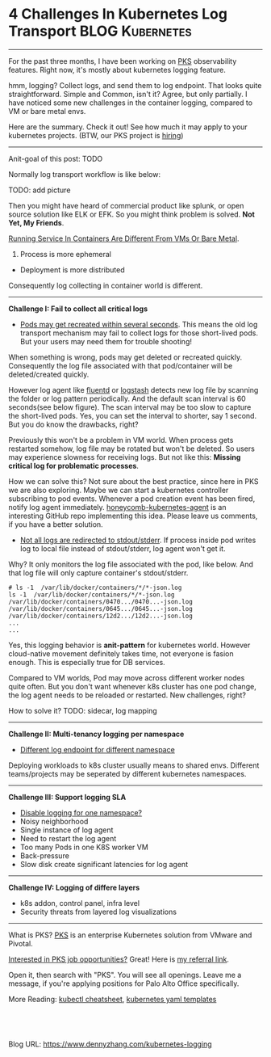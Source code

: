 * 4 Challenges In Kubernetes Log Transport                  :BLOG:Kubernetes:
:PROPERTIES:
:type:     Kubernetes, Logging, PKS
:END:
---------------------------------------------------------------------
For the past three months, I have been working on [[https://pivotal.io/platform/pivotal-container-service][PKS]] observability features. Right now, it's mostly about kubernetes logging feature.

hmm, logging? Collect logs, and send them to log endpoint. That looks quite straightforward. Simple and Common, isn't it? Agree, but only partially. I have noticed some new challenges in the container logging, compared to VM or bare metal envs.

Here are the summary. Check it out! See how much it may apply to your kubernetes projects. (BTW, our PKS project is [[https://vmware.rolepoint.com/?shorturl=qeEMe][hiring]])

[[image-blog:5 Challenges In Kubernetes Log Transport][https://cdn.dennyzhang.com/images/blog/www/fluentd.png]]
---------------------------------------------------------------------
Anit-goal of this post: TODO

Normally log transport workflow is like below:

TODO: add picture

Then you might have heard of commercial product like splunk, or open source solution like ELK or EFK. So you might think problem is solved. *Not Yet, My Friends*.

[[color:#c7254e][Running Service In Containers Are Different From VMs Or Bare Metal]].
1. Process is more ephemeral
- Deployment is more distributed

Consequently log collecting in container world is different.
---------------------------------------------------------------------
*Challenge I: Fail to collect all critical logs*

- _Pods may get recreated within several seconds_. This means the old log transport mechanism may fail to collect logs for those short-lived pods. But your users may need them for trouble shooting!

When something is wrong, pods may get deleted or recreated quickly. Consequently the log file associated with that pod/container will be deleted/created quickly. 

However log agent like [[https://www.fluentd.org/][fluentd]] or [[https://www.elastic.co/products/logstash][logstash]] detects new log file by scanning the folder or log pattern periodically. And the default scan interval is 60 seconds(see below figure). The scan interval may be too slow to capture the short-lived pods. Yes, you can set the interval to shorter, say 1 second. But you do know the drawbacks, right?

[[4 Challenges In Kubernetes Log Transport][https://raw.githubusercontent.com/dennyzhang/www.dennyzhang.com/master/kubernetes/kubernetes-logging/fluentd-scan-interval.png]]

Previously this won't be a problem in VM world. When process gets restarted somehow, log file may be rotated but won't be deleted. So users may experience slowness for receiving logs. But not like this: *Missing critical log for problematic processes*.

How we can solve this? Not sure about the best practice, since here in PKS we are also exploring. Maybe we can start a kubernetes controller subscribing to pod events. Whenever a pod creation event has been fired, notify log agent immediately. [[https://github.com/honeycombio/honeycomb-kubernetes-agent][honeycomb-kubernetes-agent]] is an interesting GitHub repo implementing this idea. Please leave us comments, if you have a better solution.

- _Not all logs are redirected to stdout/stderr_. If process inside pod writes log to local file instead of stdout/stderr, log agent won't get it.

Why? It only monitors the log file associated with the pod, like below. And that log file will only capture container's stdout/stderr.

#+BEGIN_EXAMPLE
# ls -1  /var/lib/docker/containers/*/*-json.log
ls -1  /var/lib/docker/containers/*/*-json.log
/var/lib/docker/containers/0470.../0470...-json.log
/var/lib/docker/containers/0645.../0645...-json.log
/var/lib/docker/containers/12d2.../12d2...-json.log
...
...
#+END_EXAMPLE

Yes, this logging behavior is *anit-pattern* for kubernetes world. However cloud-native movement definitely takes time, not everyone is fasion enough. This is especially true for DB services.

Compared to VM worlds, Pod may move across different worker nodes quite often. But you don't want whenever k8s cluster has one pod change, the log agent needs to be reloaded or restarted. New challenges, right?

How to solve it? TODO: sidecar, log mapping
---------------------------------------------------------------------
*Challenge II: Multi-tenancy logging per namespace*
- _Different log endpoint for different namespace_

Deploying workloads to k8s cluster usually means to shared envs. Different teams/projects may be seperated by different kubernetes namespaces.

[[4 Challenges In Kubernetes Log Transport][https://raw.githubusercontent.com/dennyzhang/www.dennyzhang.com/master/kubernetes/kubernetes-logging/pks-sink-resource.png]]

---------------------------------------------------------------------
*Challenge III: Support logging SLA*
- _Disable logging for one namespace?_
- Noisy neighborhood
- Single instance of log agent
- Need to restart the log agent
- Too many Pods in one K8S worker VM
- Back-pressure
- Slow disk create significant latencies for log agent
---------------------------------------------------------------------
*Challenge IV: Logging of differe layers*
- k8s addon, control panel, infra level
- Security threats from layered log visualizations
---------------------------------------------------------------------
What is PKS? [[https://pivotal.io/platform/pivotal-container-service][PKS]] is an enterprise Kubernetes solution from VMware and Pivotal.

[[color:#c7254e][Interested in PKS job opportunities?]] Great! Here is [[https://vmware.rolepoint.com/?shorturl=qeEMe][my referral link]].

Open it, then search with "PKS". You will see all openings. Leave me a message, if you're applying positions for Palo Alto Office specifically.

[[4 Challenges In Kubernetes Log Transport][https://cdn.dennyzhang.com/images/blog/work/vmware_pks.png]]

More Reading: [[https://cheatsheet.dennyzhang.com/cheatsheet-kubernetes-a4][kubectl cheatsheet]], [[https://cheatsheet.dennyzhang.com/cheatsheet-kubernetes-yaml][kubernetes yaml templates]]

#+BEGIN_HTML
<a href="https://github.com/dennyzhang/www.dennyzhang.com/tree/master/kubernetes/kubernetes-logging"><img align="right" width="200" height="183" src="https://www.dennyzhang.com/wp-content/uploads/denny/watermark/github.png" /></a>

<div id="the whole thing" style="overflow: hidden;">
<div style="float: left; padding: 5px"> <a href="https://www.linkedin.com/in/dennyzhang001"><img src="https://www.dennyzhang.com/wp-content/uploads/sns/linkedin.png" alt="linkedin" /></a></div>
<div style="float: left; padding: 5px"><a href="https://github.com/dennyzhang"><img src="https://www.dennyzhang.com/wp-content/uploads/sns/github.png" alt="github" /></a></div>
<div style="float: left; padding: 5px"><a href="https://www.dennyzhang.com/slack" target="_blank" rel="nofollow"><img src="https://slack.dennyzhang.com/badge.svg" alt="slack"/></a></div>
</div>

<br/><br/>
<a href="http://makeapullrequest.com" target="_blank" rel="nofollow"><img src="https://img.shields.io/badge/PRs-welcome-brightgreen.svg" alt="PRs Welcome"/></a>
#+END_HTML

Blog URL: https://www.dennyzhang.com/kubernetes-logging
** Skip pods per namespace                                         :noexport:
Denny Zhang [19 hours ago]
@XXX, fluent-bit will still scan logs from pods of "disabled" namespaces. Just fb filter will drop the messages.

So if that namespace keeps logging crazily, the expected performance improvement from disabling that namespace log draining won't happen.

Right? (edited)


XXX [3 hours ago]
Ah, I see what you are talking about now.


XXX [3 hours ago]
This would be something we need to measure to see how bad a performance impact it is. We may move away from hitting disk entirely in the future so I'd hate to invest a lot of time into mitigating this. Do you mind creating a story in the icebox and let XXX know so he is aware?


Denny Zhang [1 hour ago]
Sure. Will do

Yeah, I start this conversation mostly for discussions.  Not intentions to change anything at current stage


XXX [1 hour ago]
We could limit the `[INPUT]` to only the files for containers in our namespace. But that might be a bit involved. Controller would have to do more work and roll the daemonset more often when containers get created or destroyed in the monitored 

- High latency of log collecting
** basic use                                                       :noexport:
In this presentation, we will share our learnings about
enterprise logging for microservices architecture. We will highlight
key reliability and security features that large enterprise dev teams
require when implementing microservices architectures. We will discuss
the current state of microservices logging, the new challenges it
poses for large enterprise dev teams and then we will follow up with
suggestions on how to address these challenges with a quick demo in
the end.
* TODO Questions                                                   :noexport:
** Secure infra level logging
** TODO syslog endpoint protection
** TODO get all pods
* org-mode configuration                                           :noexport:
#+STARTUP: overview customtime noalign logdone showall
#+DESCRIPTION: 
#+KEYWORDS: 
#+AUTHOR: Denny Zhang
#+EMAIL:  denny@dennyzhang.com
#+TAGS: noexport(n)
#+PRIORITIES: A D C
#+OPTIONS:   H:3 num:t toc:nil \n:nil @:t ::t |:t ^:t -:t f:t *:t <:t
#+OPTIONS:   TeX:t LaTeX:nil skip:nil d:nil todo:t pri:nil tags:not-in-toc
#+EXPORT_EXCLUDE_TAGS: exclude noexport
#+SEQ_TODO: TODO HALF ASSIGN | DONE BYPASS DELEGATE CANCELED DEFERRED
#+LINK_UP:   
#+LINK_HOME: 
